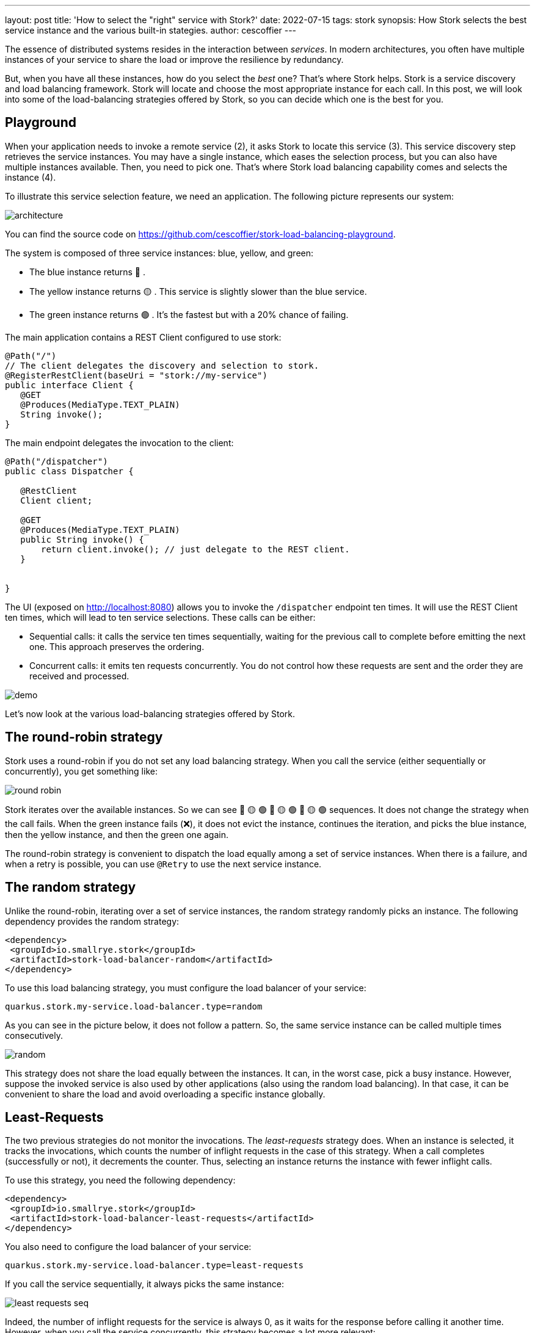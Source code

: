 ---
layout: post
title: 'How to select the "right" service with Stork?'
date: 2022-07-15
tags: stork
synopsis: How Stork selects the best service instance and the various built-in stategies.
author: cescoffier
---

The essence of distributed systems resides in the interaction between _services_. 
In modern architectures, you often have multiple instances of your service to share the load or improve the resilience by redundancy. 

But, when you have all these instances, how do you select the _best_ one? That's where Stork helps. 
Stork is a service discovery and load balancing framework. Stork will locate and choose the most appropriate instance for each call. 
In this post, we will look into some of the load-balancing strategies offered by Stork, so you can decide which one is the best for you. 

== Playground

When your application needs to invoke a remote service (2), it asks Stork to locate this service (3). 
This service discovery step retrieves the service instances. You may have a single instance, which eases the selection process, but you can also have multiple instances available. 
Then, you need to pick one. 
That's where Stork load balancing capability comes and selects the instance (4). 

To illustrate this service selection feature, we need an application. 
The following picture represents our system: 

image::/assets/images/posts/stork-load-balancing/architecture.png[align="center"]

You can find the source code on https://github.com/cescoffier/stork-load-balancing-playground[https://github.com/cescoffier/stork-load-balancing-playground].

The system is composed of three service instances: blue, yellow, and green:

* The blue instance returns 🔵 .
* The yellow instance returns 🟡 . This service is slightly slower than the blue service.
* The green instance returns 🟢 . It's the fastest but with a 20% chance of failing.

The main application contains a REST Client configured to use stork:

[source,java]
----
@Path("/")
// The client delegates the discovery and selection to stork.
@RegisterRestClient(baseUri = "stork://my-service")
public interface Client {
   @GET
   @Produces(MediaType.TEXT_PLAIN)
   String invoke();
}
----

The main endpoint delegates the invocation to the client:

[source,java]
----
@Path("/dispatcher")
public class Dispatcher {

   @RestClient
   Client client;

   @GET
   @Produces(MediaType.TEXT_PLAIN)
   public String invoke() {
       return client.invoke(); // just delegate to the REST client.
   }


}
----

The UI (exposed on http://localhost:8080[http://localhost:8080]) allows you to invoke the `/dispatcher` endpoint ten times. It will use the REST Client ten times, which will lead to ten service selections. 
These calls can be either:

* Sequential calls: it calls the service ten times sequentially, waiting for the previous call to complete before emitting the next one. This approach preserves the ordering. 
* Concurrent calls: it emits ten requests concurrently. You do not control how these requests are sent and the order they are received and processed. 

image::/assets/images/posts/stork-load-balancing/demo.png[align="center"]

Let's now look at the various load-balancing strategies offered by Stork.

== The round-robin strategy

Stork uses a round-robin if you do not set any load balancing strategy. 
When you call the service (either sequentially or concurrently), you get something like:

image::/assets/images/posts/stork-load-balancing/round-robin.png[align="center"]

Stork iterates over the available instances. So we can see 🔵 🟡 🟢 🔵 🟡 🟢 🔵 🟡 🟢 sequences. 
It does not change the strategy when the call fails. 
When the green instance fails (❌), it does not evict the instance, continues the iteration, and picks the blue instance, then the yellow instance, and then the green one again.

The round-robin strategy is convenient to dispatch the load equally among a set of service instances. 
When there is a failure, and when a retry is possible, you can use `@Retry` to use the next service instance.

== The random strategy

Unlike the round-robin, iterating over a set of service instances, the random strategy randomly picks an instance. 
The following dependency provides the random strategy:

[source, xml]
----
<dependency>
 <groupId>io.smallrye.stork</groupId>
 <artifactId>stork-load-balancer-random</artifactId>
</dependency>
----

To use this load balancing strategy, you must configure the load balancer of your service:

[source, properties]
----
quarkus.stork.my-service.load-balancer.type=random
----

As you can see in the picture below, it does not follow a pattern. So, the same service instance can be called multiple times consecutively. 

image::/assets/images/posts/stork-load-balancing/random.png[align="center"]

This strategy does not share the load equally between the instances. 
It can, in the worst case, pick a busy instance. 
However, suppose the invoked service is also used by other applications (also using the random load balancing). 
In that case, it can be convenient to share the load and avoid overloading a specific instance globally.

== Least-Requests

The two previous strategies do not monitor the invocations. 
The _least-requests_ strategy does. When an instance is selected, it tracks the invocations, which counts the number of inflight requests in the case of this strategy.
When a call completes (successfully or not), it decrements the counter. 
Thus, selecting an instance returns the instance with fewer inflight calls.

To use this strategy, you need the following dependency:

[source, xml]
----
<dependency>
 <groupId>io.smallrye.stork</groupId>
 <artifactId>stork-load-balancer-least-requests</artifactId>
</dependency>
----

You also need to configure the load balancer of your service:

[source, properties]
----
quarkus.stork.my-service.load-balancer.type=least-requests
----

If you call the service sequentially, it always picks the same instance:

image::/assets/images/posts/stork-load-balancing/least-requests-seq.png[align="center"]

Indeed, the number of inflight requests for the service is always 0, as it waits for the response before calling it another time. 
However, when you call the service concurrently, this strategy becomes a lot more relevant:

image::/assets/images/posts/stork-load-balancing/least-requests-con.png[align="center"]

As the green service is the fastest, it gets called more frequently as inflight requests decrease quickly. 
Thus, while the blue and yellow services still have inflight calls, the green service is back to 0 and selected.

This strategy is convenient when you have services with an API having different response times. 
For example, you can have endpoints answering quickly and endpoints doing a lot more work, thus taking more time. 

This strategy has one drawback. 
If you have many service instances, you need to iterate over the whole set to find the one to pick. 

== The power of two random choices

This strategy extends the _least-request_ one and addresses the drawback mentioned above. 
Instead of iterating over the whole list of instances, it picks two instances randomly and selects the one with the fewer inflight requests.

To use this strategy, you need the following dependency:

[source, xml]
----
<dependency>
 <groupId>io.smallrye.stork</groupId>
 <artifactId>stork-load-balancer-power-of-two-choices</artifactId>
</dependency>
----

You also need to configure the load balancer for the service:

[source, properties]
----
quarkus.stork.my-service.load-balancer.type=power-of-two-choices
----

The results are similar to the _least-request_ as we have only three instances:

image::/assets/images/posts/stork-load-balancing/power-of-two-choices.png[align="center"]

However, this strategy is less expensive when you have many instances and when the iteration takes too much time. 
In the worst case, it would pick the two most busy instances and select the one with fewer requests.

== Least response time

The least response time keeps track of the response time and failures. 
Thus, it selects the fastest instances. 
That strategy handles failures by adding a penalty to failing instances.

To use this strategy, you need the following dependency:

[source, xml]
----
<dependency>
 <groupId>io.smallrye.stork</groupId>
 <artifactId>stork-load-balancer-least-response-time</artifactId>
</dependency>
----

You also need to configure the load-balancer for the service:

[source, properties]
----
quarkus.stork.my-service.load-balancer.type=least-response-time
----

This strategy selects the green instance more often. 
However, due to the chance of failure, it will also pick the other ones once in a while.

image::/assets/images/posts/stork-load-balancing/least-response-time.png[align="center"]

== Summary

This blog post has presented the load balancing strategies offered by Stork. 
You can find the full list on http://smallrye.io/smallrye-stork/latest[the Stork web site].

Strategies like `random` or `round-robin` allow dispatching the load between instances.
The `least-request`, `power-of-two-choices`, and `least-response-time` strategies monitor the calls to select the less loaded or fastest instance.

If these strategies do not fit your requirements, that's not a problem because http://smallrye.io/smallrye-stork/latest/load-balancer/custom-load-balancer/[you can implement your own] and craft the perfect selection algorithm.

You can also learn more about Stork and it integration in Quarkus in the http://smallrye.io/smallrye-stork/latest/quarkus/[Using Stork with Quarkus guide].

